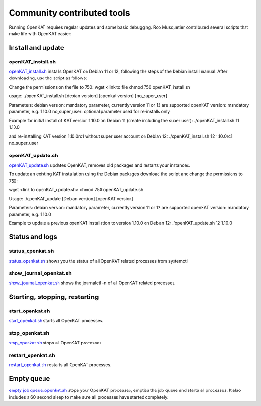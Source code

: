 ===========================
Community contributed tools
===========================

Running OpenKAT requires regular updates and some basic debugging. Rob Musquetier contributed several scripts that make life with OpenKAT easier:

Install and update
==================

openKAT_install.sh
------------------

`openKAT_install.sh </utilities/scripts/openKAT_install.sh>`_ installs OpenKAT on Debian 11 or 12, following the steps of the Debian install manual. After downloading, use the script as follows: 

Change the permissions on the file to 750:
wget <link to file
chmod 750 openKAT_install.sh

usage:
./openKAT_install.sh [debian version] [openkat version] [no_super_user]

Parameters:
debian version: mandatory parameter, currently version 11 or 12 are supported
openKAT version: mandatory parameter, e.g. 1.10.0
no_super_user: optional parameter used for re-installs only

Example for initial install of KAT version 1.10.0 on Debian 11 (create including the super user):
./openKAT_install.sh 11 1.10.0

and re-installing KAT version 1.10.0rc1 without super user account on Debian 12:
./openKAT_install.sh 12 1.10.0rc1 no_super_user

openKAT_update.sh
-----------------

`openKAT_update.sh </utilities/scripts/openKAT_update.sh>`_ updates OpenKAT, removes old packages and restarts your instances.

To update an existing KAT installation using the Debian packages download the script and change the permissions to 750:

wget <link to openKAT_update.sh>
chmod 750 openKAT_update.sh

Usage:
./openKAT_update [Debian version] [openKAT version]

Parameters:
debian version: mandatory parameter, currently version 11 or 12 are supported
openKAT version: mandatory parameter, e.g. 1.10.0

Example to update a previous openKAT installation to version 1.10.0 on Debian 12:
./openKAT_update.sh 12 1.10.0

Status and logs
===============

status_openkat.sh
-----------------

`status_openkat.sh </utilities/scripts/status_openkat.sh>`_ shows you the status of all OpenKAT related processes from systemctl.

show_journal_openkat.sh
-----------------------

`show_journal_openkat.sh </utilities/scripts/show_journal_openkat.sh>`_ shows the journalctl -n of all OpenKAT related processes.

Starting, stopping, restarting
==============================

start_openkat.sh
----------------

`start_openkat.sh </utilities/scripts/start_openkat.sh>`_ starts all OpenKAT processes.

stop_openkat.sh
---------------

`stop_openkat.sh </utilities/scripts/stop_openkat.sh>`_ stops all OpenKAT processes.

restart_openkat.sh
------------------

`restart_openkat.sh </utilities/scripts/restart_openkat.sh>`_ restarts all OpenKAT processes.

Empty queue
===========

`empty job queue_openkat.sh </utilities/scripts/empty_job_queue_openkat.sh>`_ stops your OpenKAT processes, empties the job queue and starts all processes. It also includes a 60 second sleep to make sure all processes have started completely.
